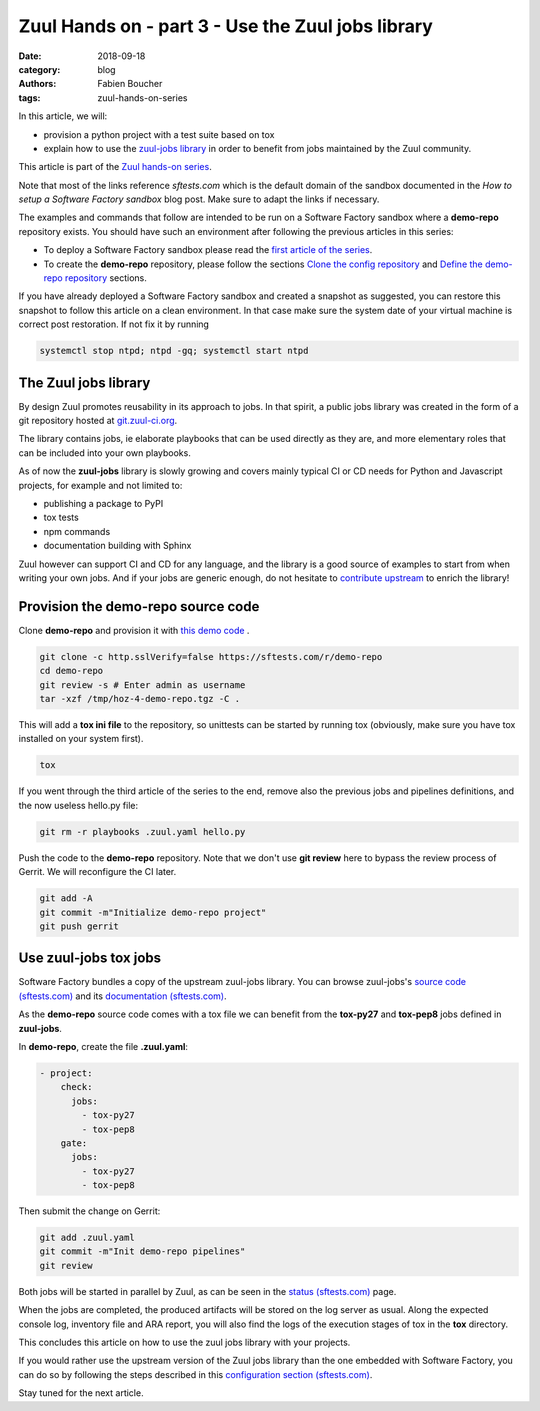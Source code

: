 Zuul Hands on - part 3 - Use the Zuul jobs library
--------------------------------------------------

:date: 2018-09-18
:category: blog
:authors: Fabien Boucher
:tags: zuul-hands-on-series

In this article, we will:

- provision a python project with a test suite based on tox
- explain how to use the `zuul-jobs library <https://github.com/openstack-infra/zuul-jobs>`_ in
  order to benefit from jobs maintained by the Zuul community.

This article is part of the `Zuul hands-on series <{tag}zuul-hands-on-series>`_.

Note that most of the links reference *sftests.com* which is the default domain of the sandbox
documented in the *How to setup a Software Factory sandbox* blog post. Make sure to adapt the
links if necessary.

The examples and commands that follow are intended to be run on a Software Factory
sandbox where a **demo-repo** repository exists. You should have such an environment
after following the previous articles in this series:

- To deploy a Software Factory sandbox please read the `first article of the series <{filename}/blog-zuul-01-setup-sandbox.rst>`_.
- To create the **demo-repo** repository, please follow the sections `Clone the config repository <{filename}/blog-zuul-03-Gate-a-first-patch.rst#clone-the-config-repository>`_
  and `Define the demo-repo repository <{filename}/blog-zuul-03-Gate-a-first-patch.rst#define-the-demo-repo-repository>`_ sections.

If you have already deployed a Software Factory sandbox and created a snapshot as
suggested, you can restore this snapshot to follow this article on a clean environment.
In that case make sure the system date of your virtual machine is correct post
restoration. If not fix it by running

.. code-block:: bash

  systemctl stop ntpd; ntpd -gq; systemctl start ntpd

The Zuul jobs library
.....................

By design Zuul promotes reusability in its approach to jobs. In that spirit, a
public jobs library was created in the form of a git repository hosted at `git.zuul-ci.org <https://git.zuul-ci.org>`_.

The library contains jobs, ie elaborate playbooks that can be used directly as
they are, and more elementary roles that can be included into your own playbooks.

As of now the **zuul-jobs** library is slowly growing and covers mainly typical CI or
CD needs for Python and Javascript projects, for example and not limited to:

- publishing a package to PyPI
- tox tests
- npm commands
- documentation building with Sphinx

Zuul however can support CI and CD for any language, and the library is a good
source of examples to start from when writing your own jobs. And if your jobs
are generic enough, do not hesitate to
`contribute upstream <http://git.zuul-ci.org/cgit/zuul-jobs/>`_ to enrich the library!

Provision the demo-repo source code
....................................

Clone **demo-repo** and provision it with `this demo code <{filename}/demo-codes/hoz-4-demo-repo.tgz>`_ .

.. code-block:: bash

  git clone -c http.sslVerify=false https://sftests.com/r/demo-repo
  cd demo-repo
  git review -s # Enter admin as username
  tar -xzf /tmp/hoz-4-demo-repo.tgz -C .

This will add a **tox ini file** to the repository, so unittests can be started
by running tox (obviously, make sure you have tox installed on your system first).

.. code-block:: bash

  tox

If you went through the third article of the series to the end, remove also
the previous jobs and pipelines definitions, and the now useless hello.py file:

.. code-block:: bash

  git rm -r playbooks .zuul.yaml hello.py

Push the code to the **demo-repo** repository. Note that we don't use **git review**
here to bypass the review process of Gerrit. We will reconfigure the CI later.

.. code-block:: bash

  git add -A
  git commit -m"Initialize demo-repo project"
  git push gerrit


Use zuul-jobs tox jobs
......................

Software Factory bundles a copy of the upstream zuul-jobs library. You can
browse zuul-jobs's `source code (sftests.com) <https://sftests.com/r/gitweb?p=zuul-jobs.git;a=tree>`_ and
its `documentation (sftests.com) <https://sftests.com/docs/zuul-jobs/>`_.

As the **demo-repo** source code comes with a tox file we can benefit from
the **tox-py27** and **tox-pep8** jobs defined in **zuul-jobs**.

In **demo-repo**, create the file **.zuul.yaml**:

.. code-block:: yaml

  - project:
      check:
        jobs:
          - tox-py27
          - tox-pep8
      gate:
        jobs:
          - tox-py27
          - tox-pep8

Then submit the change on Gerrit:

.. code-block:: bash

  git add .zuul.yaml
  git commit -m"Init demo-repo pipelines"
  git review

Both jobs will be started in parallel by Zuul, as can be seen in the
`status (sftests.com) <https://sftests.com/zuul/t/local/status.html>`_ page.

.. image:: images/zuul-hands-on-part4-c1.png

When the jobs are completed, the produced artifacts will be stored on the log
server as usual. Along the expected console log, inventory file and ARA report,
you will also find the logs of the execution stages of tox in the **tox**
directory.

This concludes this article on how to use the zuul jobs library with your projects.

If you would rather use the upstream version of the Zuul jobs library than
the one embedded with Software Factory, you can do so by following the steps described in this
`configuration section (sftests.com) <https://sftests.com/docs/operator/zuul_operator.html#use-openstack-infra-zuul-jobs>`_.

Stay tuned for the next article.
